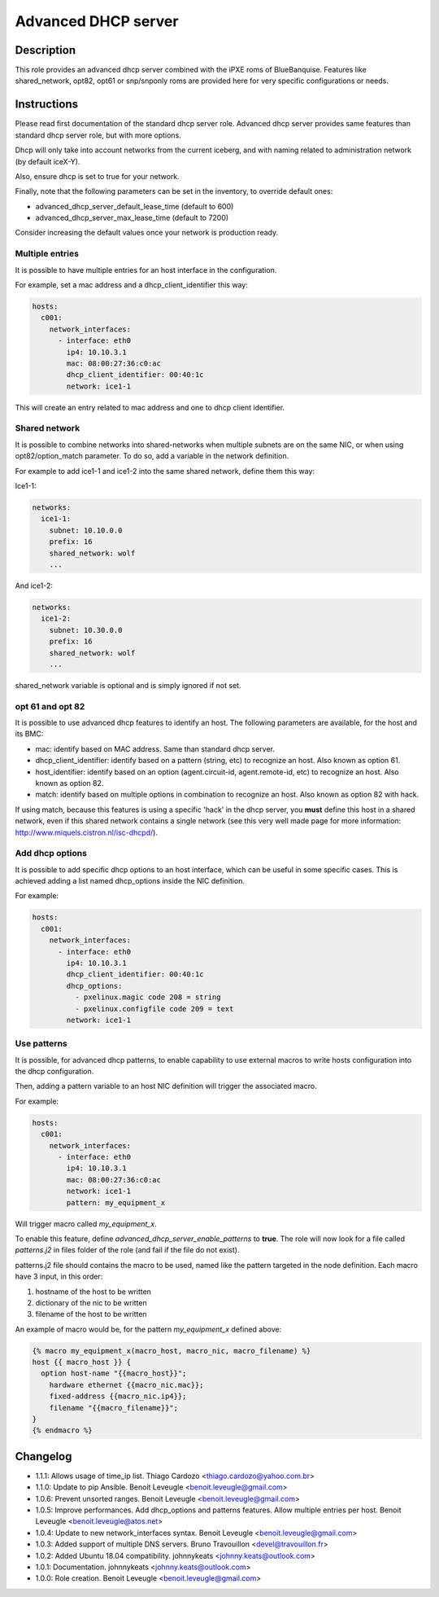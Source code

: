 Advanced DHCP server
--------------------

Description
^^^^^^^^^^^

This role provides an advanced dhcp server combined with the iPXE roms of
BlueBanquise.
Features like shared_network, opt82, opt61 or snp/snponly roms are provided here
for very specific configurations or needs.

Instructions
^^^^^^^^^^^^

Please read first documentation of the standard dhcp server role. Advanced dhcp
server provides same features than standard dhcp server role, but with more
options.

Dhcp will only take into account networks from the current iceberg, and with
naming related to administration network (by default iceX-Y).

Also, ensure dhcp is set to true for your network.

Finally, note that the following parameters can be set in the inventory, to
override default ones:

* advanced_dhcp_server_default_lease_time (default to 600)
* advanced_dhcp_server_max_lease_time (default to 7200)

Consider increasing the default values once your network is production ready.

Multiple entries
""""""""""""""""

It is possible to have multiple entries for an host interface in the
configuration.

For example, set a mac address and a dhcp_client_identifier this way:

.. code-block:: yaml

      hosts:
        c001:
          network_interfaces:
            - interface: eth0
              ip4: 10.10.3.1
              mac: 08:00:27:36:c0:ac
              dhcp_client_identifier: 00:40:1c
              network: ice1-1

This will create an entry related to mac address and one to dhcp client
identifier.

Shared network
""""""""""""""

It is possible to combine networks into shared-networks when multiple subnets
are on the same NIC, or when using opt82/option_match parameter.
To do so, add a variable in the network definition.

For example to add ice1-1 and ice1-2 into the same shared network, define them
this way:

Ice1-1:

.. code-block:: yaml

  networks:
    ice1-1:
      subnet: 10.10.0.0
      prefix: 16
      shared_network: wolf
      ...

And ice1-2:

.. code-block:: yaml

  networks:
    ice1-2:
      subnet: 10.30.0.0
      prefix: 16
      shared_network: wolf
      ...

shared_network variable is optional and is simply ignored if not set.

opt 61 and opt 82
"""""""""""""""""

It is possible to use advanced dhcp features to identify an host. The following
parameters are available, for the host and its BMC:

- mac: identify based on MAC address. Same than standard dhcp server.
- dhcp_client_identifier: identify based on a pattern (string, etc) to recognize an host. Also known as option 61.
- host_identifier: identify based on an option (agent.circuit-id, agent.remote-id, etc) to recognize an host. Also known as option 82.
- match: identify based on multiple options in combination to recognize an host. Also known as option 82 with hack.

If using match, because this features is using a specific 'hack' in the dhcp
server, you **must** define this host in a shared network, even if this shared
network contains a single network (see this very well made page for more
information: http://www.miquels.cistron.nl/isc-dhcpd/).

Add dhcp options
""""""""""""""""

It is possible to add specific dhcp options to an host interface, which can be
useful in some specific cases.
This is achieved adding a list named dhcp_options inside the NIC definition.

For example:

.. code-block:: yaml

      hosts:
        c001:
          network_interfaces:
            - interface: eth0
              ip4: 10.10.3.1
              dhcp_client_identifier: 00:40:1c
              dhcp_options:
                - pxelinux.magic code 208 = string
                - pxelinux.configfile code 209 = text
              network: ice1-1

Use patterns
""""""""""""

It is possible, for advanced dhcp patterns, to enable capability to use external
macros to write hosts configuration into the dhcp configuration.

Then, adding a pattern variable to an host NIC definition will trigger the
associated macro.

For example:

.. code-block:: yaml

      hosts:
        c001:
          network_interfaces:
            - interface: eth0
              ip4: 10.10.3.1
              mac: 08:00:27:36:c0:ac
              network: ice1-1
              pattern: my_equipment_x

Will trigger macro called *my_equipment_x*.

To enable this feature, define *advanced_dhcp_server_enable_patterns* to
**true**. The role will now look for a file called *patterns.j2* in files folder
of the role (and fail if the file do not exist).

patterns.j2 file should contains the macro to be used, named like the pattern
targeted in the node definition.
Each macro have 3 input, in this order:

1. hostname of the host to be written
2. dictionary of the nic to be written
3. filename of the host to be written

An example of macro would be, for the pattern *my_equipment_x* defined above:

.. code-block:: text

  {% macro my_equipment_x(macro_host, macro_nic, macro_filename) %}
  host {{ macro_host }} {
    option host-name "{{macro_host}}";
      hardware ethernet {{macro_nic.mac}};
      fixed-address {{macro_nic.ip4}};
      filename "{{macro_filename}}";
  }
  {% endmacro %}

Changelog
^^^^^^^^^

* 1.1.1: Allows usage of time_ip list. Thiago Cardozo <thiago.cardozo@yahoo.com.br>
* 1.1.0: Update to pip Ansible. Benoit Leveugle <benoit.leveugle@gmail.com>
* 1.0.6: Prevent unsorted ranges. Benoit Leveugle <benoit.leveugle@gmail.com>
* 1.0.5: Improve performances. Add dhcp_options and patterns features. Allow multiple entries per host. Benoit Leveugle <benoit.leveugle@atos.net>
* 1.0.4: Update to new network_interfaces syntax. Benoit Leveugle <benoit.leveugle@gmail.com>
* 1.0.3: Added support of multiple DNS servers. Bruno Travouillon <devel@travouillon.fr>
* 1.0.2: Added Ubuntu 18.04 compatibility. johnnykeats <johnny.keats@outlook.com>
* 1.0.1: Documentation. johnnykeats <johnny.keats@outlook.com>
* 1.0.0: Role creation. Benoit Leveugle <benoit.leveugle@gmail.com>
